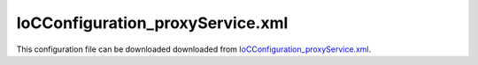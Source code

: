 =================================
IoCConfiguration_proxyService.xml
=================================

This configuration file can be downloaded downloaded from `IoCConfiguration_proxyService.xml <https://github.com/artakhak/IoC.Configuration/blob/master/IoC.Configuration.Tests/IoCConfiguration_proxyService.xml>`_.

.. code-block:: xml
   :linenos:

   <?xml version="1.0" encoding="utf-8"?>

   <!--
      The XML configuration file is validated against schema file IoC.Configuration.Schema.2F7CE7FF-CB22-40B0-9691-EAC689C03A36.xsd,
      which can be found in folder IoC.Configuration.Content in output directory.
      The schema file can also be downloaded from
      http://oroptimizer.com/ioc.configuration/V2/IoC.Configuration.Schema.2F7CE7FF-CB22-40B0-9691-EAC689C03A36.xsd or in source code
      project in Github.com.

      To use Visual Studio code completion based on schema contents, right click Properties on this file in Visual Studio, and in Schemas
      field pick the schema IoC.Configuration.Schema.2F7CE7FF-CB22-40B0-9691-EAC689C03A36.xsd.

      Before running the tests make sure to execute IoC.Configuration\Tests\IoC.Configuration.Tests\PostBuildCommands.bat to copy the dlls into
      folders specified in this configuration file.
      Also, modify the batch file to copy the Autofac and Ninject assemblies from Nuget packages folder on machine, where the test is run.
   -->

   <iocConfiguration>

     <!--The application should have write permissions to path specified in appDataDir.
       This is where dynamically generated DLLs are saved.-->
     <appDataDir
       path="K:\Projects\OROptimizer\MyGitHubProjects\IoC.Configuration\IoC.Configuration.Tests\bin\TestFiles\DynamicFiles_ProxyServiceTests" />

     <plugins pluginsDirPath="K:\Projects\OROptimizer\MyGitHubProjects\IoC.Configuration\IoC.Configuration.Tests\TestDlls\PluginDlls">

       <!--
           Plugin assemblies will be in a folder with similar name under pluginsDirPath folder.
           The plugin folders will be included in assembly resolution mechanism.
           -->

       <!--A folder K:\Projects\OROptimizer\MyGitHubProjects\IoC.Configuration\Tests\IoC.Configuration.Tests\TestDlls\PluginDlls\Plugin1 should exist.  -->
       <plugin name="Plugin1" />
       <plugin name="Plugin2" enabled="true" />
       <plugin name="Plugin3" enabled="false" />
     </plugins>

     <additionalAssemblyProbingPaths>
       <probingPath
         path="K:\Projects\OROptimizer\MyGitHubProjects\IoC.Configuration\IoC.Configuration.Tests\TestDlls\ThirdPartyLibs" />
       <probingPath
         path="K:\Projects\OROptimizer\MyGitHubProjects\IoC.Configuration\IoC.Configuration.Tests\TestDlls\ContainerImplementations\Autofac" />
       <probingPath
         path="K:\Projects\OROptimizer\MyGitHubProjects\IoC.Configuration\IoC.Configuration.Tests\TestDlls\ContainerImplementations\Ninject" />
       <probingPath
         path="K:\Projects\OROptimizer\MyGitHubProjects\IoC.Configuration\IoC.Configuration.Tests\TestDlls\DynamicallyLoadedDlls" />
     </additionalAssemblyProbingPaths>

     <assemblies>
       <!--Assemblies should be in one of the following locations:
           1) Executable's folder
           2) In folder specified in additionalAssemblyProbingPaths element.
           3) In one of the plugin folders specified in plugins element (only for assemblies with plugin attribute) -->

       <!--
           Use "loadAlways" attribute to make sure a reference to assembly is added to dynamically generated assembly for
           dependencies, even if the assembly is not referenced anywhere in configuration file.
           In general, this is not necessary, however in case if generating dynamic assembly fails
           because of missing .NET assemblies, using this field might help.
           Use "overrideDirectory" attribute, to make the assembly path explicit, rather then searching for
           an assembly in predefined folders, which also include
           probing paths specified in additionalAssemblyProbingPaths element.
           -->

       <assembly name="IoC.Configuration.Autofac" alias="autofac_ext" />
       <assembly name="IoC.Configuration.Ninject" alias="ninject_ext" />

       <assembly name="TestProjects.Modules" alias="modules" />

       <assembly name="TestProjects.DynamicallyLoadedAssembly1"
                 alias="dynamic1" />

       <assembly name="TestProjects.DynamicallyLoadedAssembly2"
                 alias="dynamic2" />

       <assembly name="TestProjects.TestPluginAssembly1"
                 alias="pluginassm1" plugin="Plugin1" />

       <assembly name="TestProjects.TestPluginAssembly2"
                 alias="pluginassm2" plugin="Plugin2" />

       <assembly name="TestProjects.TestPluginAssembly3"
                 alias="pluginassm3" plugin="Plugin3" />

       <assembly name="TestProjects.ModulesForPlugin1"
                 alias="modules_plugin1" plugin="Plugin1" />

       <assembly name="TestProjects.SharedServices" alias="shared_services" />

       <assembly name="IoC.Configuration.Tests" alias="tests" />
     </assemblies>

     <typeDefinitions>
       <typeDefinition alias="IAppData"  type="IoC.Configuration.Tests.ProxyService.Services.IAppData" />
       <typeDefinition alias="AppData"  type="IoC.Configuration.Tests.ProxyService.Services.AppData" />
       <typeDefinition alias="Guid"  type="System.Guid"/>
       <typeDefinition alias="ListOfInt" type="System.Collections.Generic.List[System.Int32]" />
     </typeDefinitions>

     <parameterSerializers>
       <serializers></serializers>
     </parameterSerializers>

     <!--The value of type attribute should be a type that implements
       IoC.Configuration.DiContainer.IDiManager-->
     <diManagers activeDiManagerName="Autofac">
       <!-- TODO:-->
       <diManager name="Ninject" type="IoC.Configuration.Ninject.NinjectDiManager"
                  assembly="ninject_ext">
         <!--
               Use parameters element to specify constructor parameters,
               if the type specified in 'type' attribute has non-default constructor.
               -->
         <!--<parameters>
               </parameters>-->
       </diManager>

       <diManager name="Autofac" type="IoC.Configuration.Autofac.AutofacDiManager"
                  assembly="autofac_ext">
       </diManager>
     </diManagers>

     <!--
       If settingsRequestor element is used, the type in type attribute should
       specify a type that implements IoC.Configuration.ISettingsRequestor.
       The implementation specifies a collection of required settings that should be present
       in settings element.
       Note, the type specified in type attribute is fully integrated into a dependency
       injection framework. In other words, constructor parameters will be injected using
       bindings specified in dependencyInjection element.
       -->

     <settings>
       <constructedValue name="DefaultAppData" typeRef="AppData">
         <injectedProperties>
           <object name="ApplicationId" typeRef="Guid" value="09E7ABD4-1BA1-4683-BEF5-EFA8266D7308"/>
           <string name="Name" value="Default Application"/>
         </injectedProperties>
       </constructedValue>

     </settings>

     <dependencyInjection>
       <modules>
         <!--<module type="IoC.Configuration.Tests.AutoService.AutoServiceTestsModule" />-->
       </modules>
       <services>

         <!--IoC.Configuration.Tests.ProxyService.Services.IAppManager will be resolved
         by resolving IoC.Configuration.Tests.ProxyService.Services.IAppManager_Extension.-->
         <proxyService type="IoC.Configuration.Tests.ProxyService.Services.IAppManager" >
           <serviceToProxy type="IoC.Configuration.Tests.ProxyService.Services.IAppManager_Extension" />
         </proxyService>

         <!--IoC.Configuration.Tests.ProxyService.Services.IAppManager will also be resolved to
             IoC.Configuration.Tests.ProxyService.Services.IAppManager_Extension.-->
         <proxyService type="IoC.Configuration.Tests.ProxyService.Services.IAppManager2" >
           <serviceToProxy type="IoC.Configuration.Tests.ProxyService.Services.IAppManager_Extension"/>
         </proxyService>

         <!--
             AppManagerUser has a constructor with parameter of type IAppManager.
             Since we have a proxyService element that resolves IAppManager to IAppManager_Extension,
             the object injected into constructor will be resolved by resolving the service IAppManager_Extension.
             IAppManager_Extension is auto-implemented in autoGeneratedServices element, however, it
             can have regular implementation in code as well.
             -->
         <selfBoundService type="IoC.Configuration.Tests.ProxyService.Services.AppManagerUser" scope="singleton" />

         <!--
             AppManagerUser2 has a constructor with parameter of type  IAppManager2.
             Since we have a proxyService element that resolves IAppManager2 to IAppManager_Extension,
             the object injected into will be resolved by resolving the service IAppManager_Extension.
             -->
         <selfBoundService type="IoC.Configuration.Tests.ProxyService.Services.AppManager2User" scope="singleton" />

         <service type="IoC.Configuration.Tests.ProxyService.Services.IInterface1_Extension">
           <implementation type="IoC.Configuration.Tests.ProxyService.Services.Interface1_Extension_Impl1" scope="singleton" />
         </service>

         <!--IoC.Configuration.Tests.ProxyService.Services.IInterface1 will be resolved by
           resolving IoC.Configuration.Tests.ProxyService.Services.IInterface1_Extension.-->
         <proxyService type="IoC.Configuration.Tests.ProxyService.Services.IInterface1">
           <serviceToProxy type="IoC.Configuration.Tests.ProxyService.Services.IInterface1_Extension"/>
         </proxyService>

         <!--
             Interface1User has a constructor with parameter of type IInterface1.
             Since we have a proxyService element that resolves IInterface1 to IInterface1_Extension,
             the object injected into constructor will be resolved by resolving the service IInterface1_Extension.
             -->
         <selfBoundService type="IoC.Configuration.Tests.ProxyService.Services.Interface1User" scope="singleton" />

         <!--System.Collections.Generic.List<System.Int32> will be bound to a list of three integers: 19, 2, 17-->
         <service typeRef="ListOfInt">
           <valueImplementation scope="singleton">
             <collection>
               <int32 value="19"/>
               <int32 value="2"/>
               <int32 value="17"/>
             </collection>
           </valueImplementation>
         </service>

         <!--Resolving System.Collections.Generic.IEnumerable<System.Int32> will return the same value as resolving
               System.Collections.Generic.List<System.Int32>-->
         <proxyService type="System.Collections.Generic.IEnumerable[System.Int32]">
           <serviceToProxy typeRef="ListOfInt"/>
         </proxyService>

         <!--Resolving System.Collections.Generic.IReadOnlyList<System.Int32> will return the same value as resolving
               System.Collections.Generic.List<System.Int32>-->
         <proxyService type="System.Collections.Generic.IReadOnlyList[System.Int32]">
           <serviceToProxy typeRef="ListOfInt"/>
         </proxyService>

         <!--Resolving System.Collections.Generic.IList<System.Int32> will return the same value as resolving
               System.Collections.Generic.List<System.Int32>-->
         <proxyService type="System.Collections.Generic.IList[System.Int32]">
           <serviceToProxy typeRef="ListOfInt"/>
         </proxyService>
       </services>

       <autoGeneratedServices>
         <!--The scope for autoService implementations is always singleton -->
         <!--IAppManager_Extension extends IAppManager, so can implement properties and method in both
           IAppManager and IAppManager_Extension
         -->
         <autoService interface="IoC.Configuration.Tests.ProxyService.Services.IAppManager_Extension">
           <!--  IAppData IAppManager.GetApp(System.Guid applicationId):-->
           <autoMethod name="GetApp"
                       returnTypeRef="IAppData"
                       reuseValue="true">
             <methodSignature>
               <object typeRef="Guid"/>
             </methodSignature>

             <if parameter1="3907D19A-E53C-4471-B1B1-A3E0C36482B6">
               <constructedValue typeRef="AppData">
                 <injectedProperties>
                   <object name="ApplicationId" typeRef="Guid" value="3907D19A-E53C-4471-B1B1-A3E0C36482B6"/>
                   <string name="Name" value="App1"/>
                 </injectedProperties>
               </constructedValue>
             </if>

             <if parameter1="09E7ABD4-1BA1-4683-BEF5-EFA8266D7308">
               <constructedValue typeRef="AppData">
                 <injectedProperties>
                   <object name="ApplicationId" typeRef="Guid" value="09E7ABD4-1BA1-4683-BEF5-EFA8266D7308"/>
                   <string name="Name" value="App2"/>
                 </injectedProperties>
               </constructedValue>
             </if>

             <default>
               <settingValue settingName="DefaultAppData"/>
             </default>
           </autoMethod>

           <!---bool IAppManager2.IsPublicApp(Guid applicationId):-->
           <autoMethod name="IsPublicApp" returnType="System.Boolean">
             <methodSignature>
               <object paramName="applicationId" typeRef="Guid"/>
             </methodSignature>

             <if parameter1="09E7ABD4-1BA1-4683-BEF5-EFA8266D7308">
               <boolean value="true"/>
             </if>

             <default>
               <boolean value="false"/>
             </default>
           </autoMethod>

           <!-- IAppData IAppManager_Extension.DefaultApp { get; }-->
           <autoProperty name="DefaultApp" returnTypeRef="IAppData" >
             <settingValue settingName="DefaultAppData"/>
           </autoProperty>
         </autoService>
       </autoGeneratedServices>
     </dependencyInjection>

     <startupActions>

     </startupActions>

     <pluginsSetup>
       <pluginSetup plugin="Plugin1">
         <!--The type in pluginImplementation should be non-abstract class
             that implements IoC.Configuration.IPlugin and which has a public constructor-->
         <pluginImplementation type="TestPluginAssembly1.Implementations.Plugin1_Simple">
         </pluginImplementation>

         <settings>
           <int32 name="Int32Setting1" value="10"/>
           <string name="StringSetting1" value="Some text"/>
         </settings>

         <dependencyInjection>
           <modules>
           </modules>

           <services>
             <service type="TestPluginAssembly1.Interfaces.IDemoProxyService_Extension">
               <implementation type="TestPluginAssembly1.Implementations.DemoProxyService_Extension_Impl" scope="singleton"/>
             </service>

             <!--TestPluginAssembly1.Interfaces.IDemoProxyServicewill be resolved by
                 resolving TestPluginAssembly1.Interfaces.IDemoProxyService_Extension.-->
             <proxyService type="TestPluginAssembly1.Interfaces.IDemoProxyService">
               <serviceToProxy type="TestPluginAssembly1.Interfaces.IDemoProxyService_Extension"/>
             </proxyService>

             <!--
             DemoProxyServiceUser has a constructor with parameter of type IDemoProxyService.
             Since we have a proxyService element that resolves IDemoProxyService to IDemoProxyService_Extension,
             the object injected into constructor will be resolved by resolving the service IDemoProxyService_Extension.
             -->
             <selfBoundService type="TestPluginAssembly1.Implementations.DemoProxyServiceUser" scope="singleton"/>
           </services>

           <autoGeneratedServices>

           </autoGeneratedServices>
         </dependencyInjection>
       </pluginSetup>

       <pluginSetup plugin="Plugin2">
         <pluginImplementation type="TestPluginAssembly2.Implementations.Plugin2" assembly="pluginassm2">
           <parameters>
             <boolean name="param1" value="true" />
             <double name="param2" value="25.3" />
             <string name="param3" value="String value" />
           </parameters>
         </pluginImplementation>
         <settings>
         </settings>
         <dependencyInjection>
           <modules>
           </modules>
           <services>
           </services>
           <autoGeneratedServices>
           </autoGeneratedServices>
         </dependencyInjection>
       </pluginSetup>

       <pluginSetup plugin="Plugin3">
         <pluginImplementation type="TestPluginAssembly3.Implementations.Plugin3" assembly="pluginassm3">

         </pluginImplementation>
         <settings>
         </settings>
         <dependencyInjection>
           <modules>
           </modules>
           <services>
           </services>
           <autoGeneratedServices>
           </autoGeneratedServices>
         </dependencyInjection>
       </pluginSetup>
     </pluginsSetup>
   </iocConfiguration>

